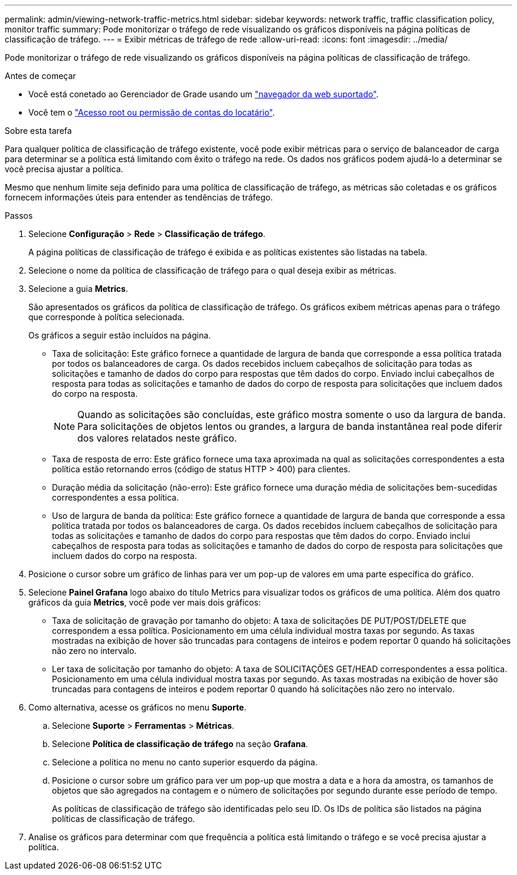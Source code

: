 ---
permalink: admin/viewing-network-traffic-metrics.html 
sidebar: sidebar 
keywords: network traffic, traffic classification policy, monitor traffic 
summary: Pode monitorizar o tráfego de rede visualizando os gráficos disponíveis na página políticas de classificação de tráfego. 
---
= Exibir métricas de tráfego de rede
:allow-uri-read: 
:icons: font
:imagesdir: ../media/


[role="lead"]
Pode monitorizar o tráfego de rede visualizando os gráficos disponíveis na página políticas de classificação de tráfego.

.Antes de começar
* Você está conetado ao Gerenciador de Grade usando um link:../admin/web-browser-requirements.html["navegador da web suportado"].
* Você tem o link:admin-group-permissions.html["Acesso root ou permissão de contas do locatário"].


.Sobre esta tarefa
Para qualquer política de classificação de tráfego existente, você pode exibir métricas para o serviço de balanceador de carga para determinar se a política está limitando com êxito o tráfego na rede. Os dados nos gráficos podem ajudá-lo a determinar se você precisa ajustar a política.

Mesmo que nenhum limite seja definido para uma política de classificação de tráfego, as métricas são coletadas e os gráficos fornecem informações úteis para entender as tendências de tráfego.

.Passos
. Selecione *Configuração* > *Rede* > *Classificação de tráfego*.
+
A página políticas de classificação de tráfego é exibida e as políticas existentes são listadas na tabela.

. Selecione o nome da política de classificação de tráfego para o qual deseja exibir as métricas.
. Selecione a guia *Metrics*.
+
São apresentados os gráficos da política de classificação de tráfego. Os gráficos exibem métricas apenas para o tráfego que corresponde à política selecionada.

+
Os gráficos a seguir estão incluídos na página.

+
** Taxa de solicitação: Este gráfico fornece a quantidade de largura de banda que corresponde a essa política tratada por todos os balanceadores de carga. Os dados recebidos incluem cabeçalhos de solicitação para todas as solicitações e tamanho de dados do corpo para respostas que têm dados do corpo. Enviado inclui cabeçalhos de resposta para todas as solicitações e tamanho de dados do corpo de resposta para solicitações que incluem dados do corpo na resposta.
+

NOTE: Quando as solicitações são concluídas, este gráfico mostra somente o uso da largura de banda. Para solicitações de objetos lentos ou grandes, a largura de banda instantânea real pode diferir dos valores relatados neste gráfico.

** Taxa de resposta de erro: Este gráfico fornece uma taxa aproximada na qual as solicitações correspondentes a esta política estão retornando erros (código de status HTTP > 400) para clientes.
** Duração média da solicitação (não-erro): Este gráfico fornece uma duração média de solicitações bem-sucedidas correspondentes a essa política.
** Uso de largura de banda da política: Este gráfico fornece a quantidade de largura de banda que corresponde a essa política tratada por todos os balanceadores de carga. Os dados recebidos incluem cabeçalhos de solicitação para todas as solicitações e tamanho de dados do corpo para respostas que têm dados do corpo. Enviado inclui cabeçalhos de resposta para todas as solicitações e tamanho de dados do corpo de resposta para solicitações que incluem dados do corpo na resposta.


. Posicione o cursor sobre um gráfico de linhas para ver um pop-up de valores em uma parte específica do gráfico.
. Selecione *Painel Grafana* logo abaixo do título Metrics para visualizar todos os gráficos de uma política. Além dos quatro gráficos da guia *Metrics*, você pode ver mais dois gráficos:
+
** Taxa de solicitação de gravação por tamanho do objeto: A taxa de solicitações DE PUT/POST/DELETE que correspondem a essa política. Posicionamento em uma célula individual mostra taxas por segundo. As taxas mostradas na exibição de hover são truncadas para contagens de inteiros e podem reportar 0 quando há solicitações não zero no intervalo.
** Ler taxa de solicitação por tamanho do objeto: A taxa de SOLICITAÇÕES GET/HEAD correspondentes a essa política. Posicionamento em uma célula individual mostra taxas por segundo. As taxas mostradas na exibição de hover são truncadas para contagens de inteiros e podem reportar 0 quando há solicitações não zero no intervalo.


. Como alternativa, acesse os gráficos no menu *Suporte*.
+
.. Selecione *Suporte* > *Ferramentas* > *Métricas*.
.. Selecione *Política de classificação de tráfego* na seção *Grafana*.
.. Selecione a política no menu no canto superior esquerdo da página.
.. Posicione o cursor sobre um gráfico para ver um pop-up que mostra a data e a hora da amostra, os tamanhos de objetos que são agregados na contagem e o número de solicitações por segundo durante esse período de tempo.
+
As políticas de classificação de tráfego são identificadas pelo seu ID. Os IDs de política são listados na página políticas de classificação de tráfego.



. Analise os gráficos para determinar com que frequência a política está limitando o tráfego e se você precisa ajustar a política.

